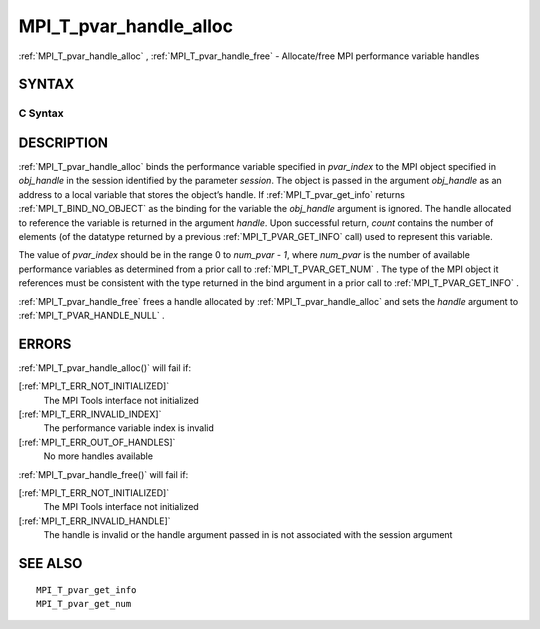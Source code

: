 .. _MPI_T_pvar_handle_alloc:

MPI_T_pvar_handle_alloc
~~~~~~~~~~~~~~~~~~~~~~~

:ref:`MPI_T_pvar_handle_alloc` , :ref:`MPI_T_pvar_handle_free`  - Allocate/free
MPI performance variable handles

SYNTAX
======

C Syntax
--------

.. code-block:: c
   :linenos:

   #include <mpi.h>
   int MPI_T_pvar_handle_alloc(int session, int pvar_index, void *obj_handle,
                               MPI_T_pvar_handle *handle, int *count)

   int MPI_T_pvar_handle_free(int session, MPI_T_pvar_handle *handle)

DESCRIPTION
===========

:ref:`MPI_T_pvar_handle_alloc`  binds the performance variable specified in
*pvar_index* to the MPI object specified in *obj_handle* in the session
identified by the parameter *session*. The object is passed in the
argument *obj_handle* as an address to a local variable that stores the
object’s handle. If :ref:`MPI_T_pvar_get_info`  returns :ref:`MPI_T_BIND_NO_OBJECT`  as
the binding for the variable the *obj_handle* argument is ignored. The
handle allocated to reference the variable is returned in the argument
*handle*. Upon successful return, *count* contains the number of
elements (of the datatype returned by a previous :ref:`MPI_T_PVAR_GET_INFO` 
call) used to represent this variable.

The value of *pvar_index* should be in the range 0 to *num_pvar - 1*,
where *num_pvar* is the number of available performance variables as
determined from a prior call to :ref:`MPI_T_PVAR_GET_NUM` . The type of the
MPI object it references must be consistent with the type returned in
the bind argument in a prior call to :ref:`MPI_T_PVAR_GET_INFO` .

:ref:`MPI_T_pvar_handle_free`  frees a handle allocated by
:ref:`MPI_T_pvar_handle_alloc`  and sets the *handle* argument to
:ref:`MPI_T_PVAR_HANDLE_NULL` .

ERRORS
======

:ref:`MPI_T_pvar_handle_alloc()`  will fail if:

[:ref:`MPI_T_ERR_NOT_INITIALIZED]` 
   The MPI Tools interface not initialized

[:ref:`MPI_T_ERR_INVALID_INDEX]` 
   The performance variable index is invalid

[:ref:`MPI_T_ERR_OUT_OF_HANDLES]` 
   No more handles available

:ref:`MPI_T_pvar_handle_free()`  will fail if:

[:ref:`MPI_T_ERR_NOT_INITIALIZED]` 
   The MPI Tools interface not initialized

[:ref:`MPI_T_ERR_INVALID_HANDLE]` 
   The handle is invalid or the handle argument passed in is not
   associated with the session argument

SEE ALSO
========

::

   MPI_T_pvar_get_info
   MPI_T_pvar_get_num

.. seealso:: :ref:`MPI_T_pvar_handle_free` :ref:`MPI_T_pvar_get_info` :ref:`MPI_T_pvar_handle_alloc()` :ref:`MPI_T_pvar_handle_free()`
